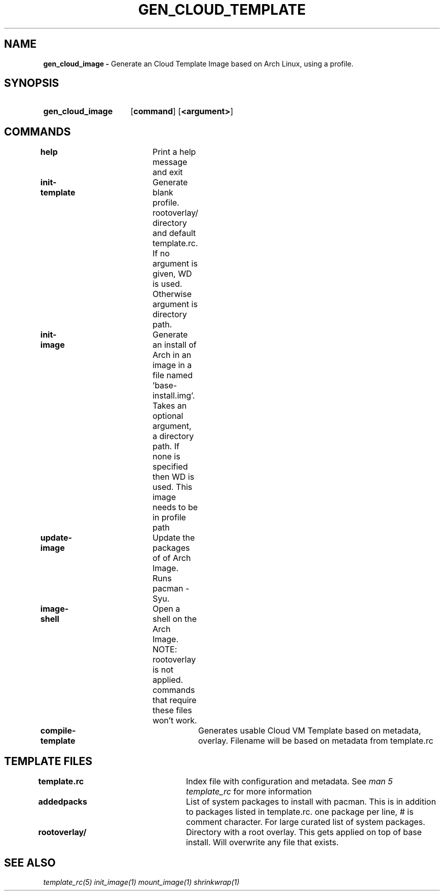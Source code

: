 .TH GEN_CLOUD_TEMPLATE 1
.SH NAME
.B gen_cloud_image \-
Generate an Cloud Template Image based on Arch Linux, using a profile.

.SH SYNOPSIS
.SY gen_cloud_image
.OP command
.OP <argument>
.YS

.SH COMMANDS
\fBhelp\fR				Print a help message and exit

\fBinit-template\fR		Generate blank profile. rootoverlay/ directory
and default template.rc. If no argument is given, \$PWD is used. Otherwise
argument is directory path.

\fBinit-image\fR		Generate an install of Arch in an image in a
file named 'base-install.img'. Takes an optional argument, a directory path. If
none is specified then \$PWD is used. This image needs to be in profile path

\fBupdate-image\fR		Update the packages of of Arch Image. Runs
pacman -Syu.

\fBimage-shell\fR		Open a shell on the Arch Image. NOTE:
rootoverlay is not applied. commands that require these files won't work.

\fBcompile-template\fR		Generates usable Cloud VM Template based on
metadata, overlay. Filename will be based on metadata from template.rc

.SH TEMPLATE FILES
\fBtemplate.rc\fR		Index file with configuration and metadata.
See \fIman 5 template_rc\fR for more information

\fBaddedpacks\fR		List of system packages to install with pacman.
This is in addition to packages listed in template.rc. one package per line, #
is comment character. For large curated list of system packages.

\fBrootoverlay/\fR		Directory with a root overlay. This gets applied
on top of base install. Will overwrite any file that exists.

.SH SEE ALSO
.I template_rc(5) init_image(1) mount_image(1) shrinkwrap(1)
